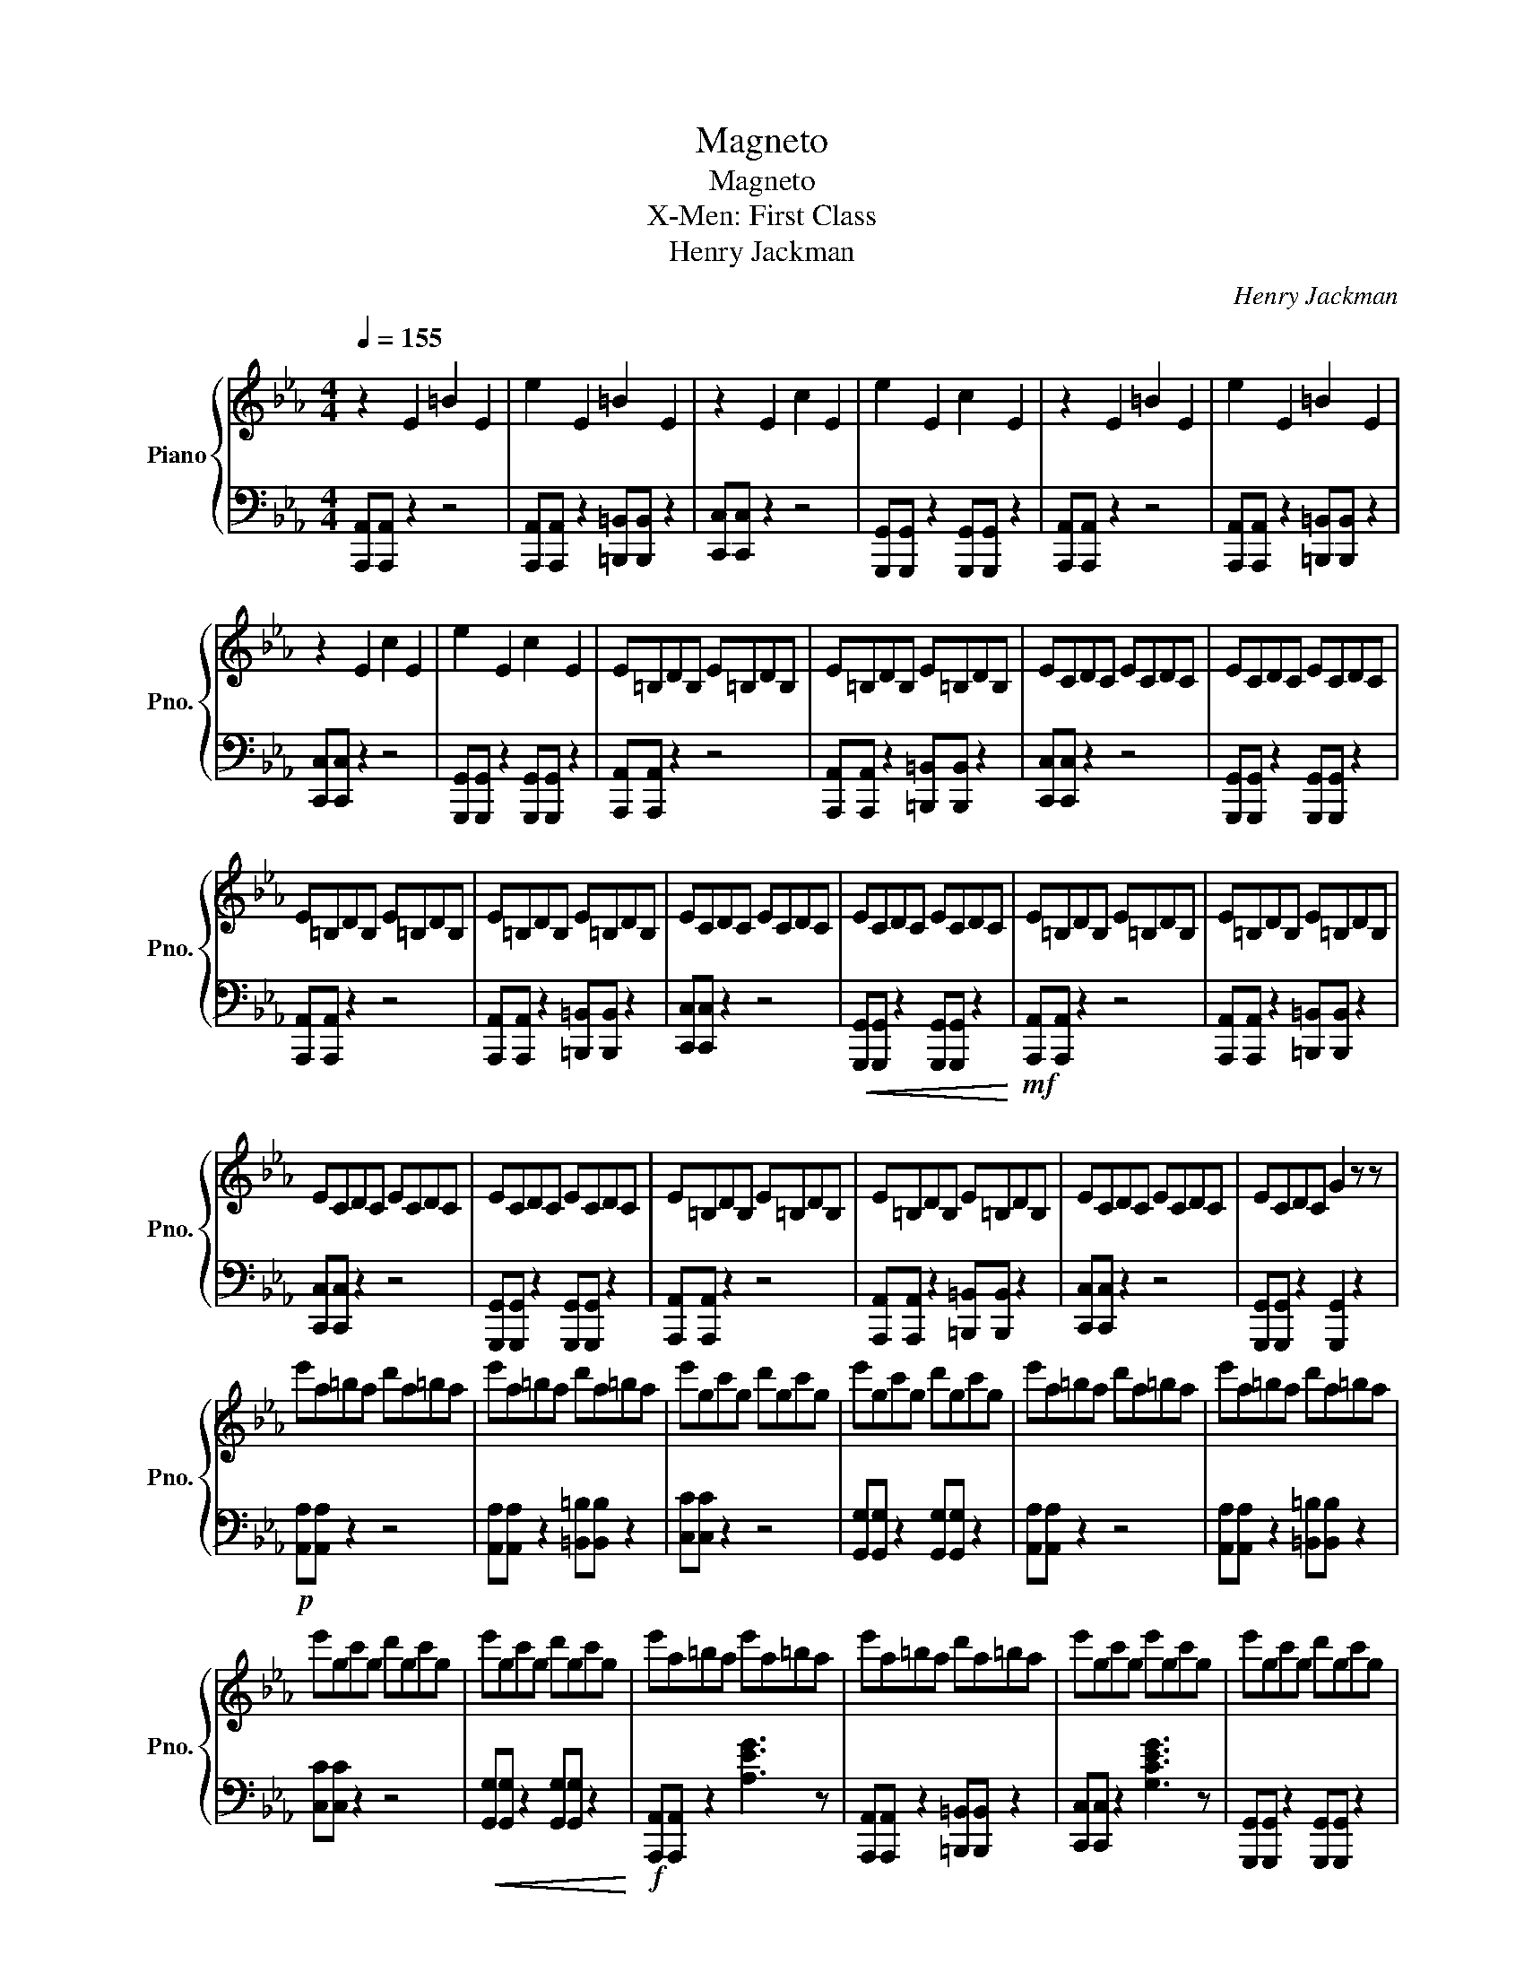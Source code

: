 X:1
T:Magneto
T:Magneto
T:X-Men: First Class
T:Henry Jackman
C:Henry Jackman
%%score { 1 | 2 }
L:1/8
Q:1/4=155
M:4/4
K:Eb
V:1 treble nm="Piano" snm="Pno."
V:2 bass 
V:1
 z2 E2 =B2 E2 | e2 E2 =B2 E2 | z2 E2 c2 E2 | e2 E2 c2 E2 | z2 E2 =B2 E2 | e2 E2 =B2 E2 | %6
 z2 E2 c2 E2 | e2 E2 c2 E2 | E=B,DB, E=B,DB, | E=B,DB, E=B,DB, | ECDC ECDC | ECDC ECDC | %12
 E=B,DB, E=B,DB, | E=B,DB, E=B,DB, | ECDC ECDC | ECDC ECDC | E=B,DB, E=B,DB, | E=B,DB, E=B,DB, | %18
 ECDC ECDC | ECDC ECDC | E=B,DB, E=B,DB, | E=B,DB, E=B,DB, | ECDC ECDC | ECDC G2 z z | %24
 e'a=ba d'a=ba | e'a=ba d'a=ba | e'gc'g d'gc'g | e'gc'g d'gc'g | e'a=ba d'a=ba | e'a=ba d'a=ba | %30
 e'gc'g d'gc'g | e'gc'g d'gc'g | e'a=ba e'a=ba | e'a=ba d'a=ba | e'gc'g e'gc'g | e'gc'g d'gc'g | %36
 e'a=ba e'a=ba | e'a=ba e'a=ba | e'gc'g d'gc'g | g'gc'g g'2 z2 | %40
[Q:1/4=160] [A,EA][A,EA] [A,EA]2 [A,EA]2 [A,EA][A,EA] | [A,EA]2 [A,EA]2 [B,EB][B,EB] [B,EB]2 | %42
 [CEGc][CEGc] [CEGc]2 [CEGc]2 [CEGc][CEGc] | [G,CEG][G,CEG] [G,CEG]2 [Gceg][Gceg] [Gceg]2 | %44
 [A,EA][A,EA] [A,EA]2 [A,EA]2 [A,EA][A,EA] | [A,EA]2 [A,EA]2 [B,EB][B,EB] [B,EB]2 | %46
 [CEGc][CEGc] [CEGc]2 [CEGc]2 [CEGc][CEGc] | [G,CEG][G,CEG] [G,CEG]2 [Gceg][Gceg] [Gceg]2 | %48
 [A,EA][A,EA] [A,EA]2 [A,EA]2 [A,EA][A,EA] | [A,EA]2 [A,EA]2 [B,EB][B,EB] [B,EB]2 | %50
 [CEGc][CEGc] [CEGc]2 [CEGc]2 [CEGc][CEGc] | [G,CEG][G,CEG] [G,CEG]2 [Gceg][Gceg] [Gceg]2 | %52
 [A,EA][A,EA] [A,EA]2 [A,EA]2 [A,EA][A,EA] | [A,EA]2 [A,EA]2 [B,EB][B,EB] [B,EB]2 | %54
 [CEGc][CEGc] [CEGc]2 [CEGc]2 [CEGc][CEGc] | [G,CEG][G,CEG] [G,CEG]2 [Gceg][Gceg] [Gceg]2 | %56
[Q:1/4=155] z2 E2 =B2 E2 | e2 E2 =B2 E2 | z2 E2 c2 E2 | e2 E2 c2 E2 | z2 E2 =B2 E2 | e2 E2 =B2 E2 | %62
 z2 E2 c2 E2 | e2 E2 c4 | [Ee]8 |!mf! C8 | [CEGc]8 |] %67
V:2
 [A,,,A,,][A,,,A,,] z2 z4 | [A,,,A,,][A,,,A,,] z2 [=B,,,=B,,][B,,,B,,] z2 | [C,,C,][C,,C,] z2 z4 | %3
 [G,,,G,,][G,,,G,,] z2 [G,,,G,,][G,,,G,,] z2 | [A,,,A,,][A,,,A,,] z2 z4 | %5
 [A,,,A,,][A,,,A,,] z2 [=B,,,=B,,][B,,,B,,] z2 | [C,,C,][C,,C,] z2 z4 | %7
 [G,,,G,,][G,,,G,,] z2 [G,,,G,,][G,,,G,,] z2 | [A,,,A,,][A,,,A,,] z2 z4 | %9
 [A,,,A,,][A,,,A,,] z2 [=B,,,=B,,][B,,,B,,] z2 | [C,,C,][C,,C,] z2 z4 | %11
 [G,,,G,,][G,,,G,,] z2 [G,,,G,,][G,,,G,,] z2 | [A,,,A,,][A,,,A,,] z2 z4 | %13
 [A,,,A,,][A,,,A,,] z2 [=B,,,=B,,][B,,,B,,] z2 | [C,,C,][C,,C,] z2 z4 | %15
!<(! [G,,,G,,][G,,,G,,] z2 [G,,,G,,][G,,,G,,] z2!<)! |!mf! [A,,,A,,][A,,,A,,] z2 z4 | %17
 [A,,,A,,][A,,,A,,] z2 [=B,,,=B,,][B,,,B,,] z2 | [C,,C,][C,,C,] z2 z4 | %19
 [G,,,G,,][G,,,G,,] z2 [G,,,G,,][G,,,G,,] z2 | [A,,,A,,][A,,,A,,] z2 z4 | %21
 [A,,,A,,][A,,,A,,] z2 [=B,,,=B,,][B,,,B,,] z2 | [C,,C,][C,,C,] z2 z4 | %23
 [G,,,G,,][G,,,G,,] z2 [G,,,G,,]2 z2 |!p! [A,,A,][A,,A,] z2 z4 | %25
 [A,,A,][A,,A,] z2 [=B,,=B,][B,,B,] z2 | [C,C][C,C] z2 z4 | [G,,G,][G,,G,] z2 [G,,G,][G,,G,] z2 | %28
 [A,,A,][A,,A,] z2 z4 | [A,,A,][A,,A,] z2 [=B,,=B,][B,,B,] z2 | [C,C][C,C] z2 z4 | %31
!<(! [G,,G,][G,,G,] z2 [G,,G,][G,,G,] z2!<)! |!f! [A,,,A,,][A,,,A,,] z2 [A,EG]3 z | %33
 [A,,,A,,][A,,,A,,] z2 [=B,,,=B,,][B,,,B,,] z2 | [C,,C,][C,,C,] z2 [G,CEG]3 z | %35
 [G,,,G,,][G,,,G,,] z2 [G,,,G,,][G,,,G,,] z2 | [A,,,A,,][A,,,A,,] z2 [A,CEG]3 z | %37
 [A,,,A,,][A,,,A,,] z2 [=B,,,=B,,][B,,,B,,] z2 | [C,,C,][C,,C,] z2 [G,CEG]2 z2 | %39
 [G,,,G,,][G,,,G,,] z2 [G,,,G,,]2 z2 | %40
!fff! [A,,,A,,][A,,,A,,] [A,,,A,,]2 [A,,,A,,]2 [A,,,A,,][A,,,A,,] | %41
 [A,,,A,,]2 [A,,,A,,]2 [=B,,,=B,,][B,,,B,,] [B,,,B,,]2 | %42
 [C,,C,][C,,C,] [C,,C,]2 [C,,C,]2 [C,,C,][C,,C,] | %43
 [G,,,G,,][G,,,G,,] [G,,,G,,]2 [G,,,G,,][G,,,G,,] [G,,,G,,]2 | %44
 [A,,,A,,][A,,,A,,] [A,,,A,,]2 [A,,,A,,]2 [A,,,A,,][A,,,A,,] | %45
 [A,,,A,,]2 [A,,,A,,]2 [=B,,,=B,,][B,,,B,,] [B,,,B,,]2 | %46
 [C,,C,][C,,C,] [C,,C,]2 [C,,C,]2 [C,,C,][C,,C,] | %47
 [G,,,G,,][G,,,G,,] [G,,,G,,]2 [G,,,G,,][G,,,G,,] [G,,,G,,]2 | [A,,,A,,][A,,,A,,] z2 z4 | %49
 [A,,,A,,][A,,,A,,] z2 [=B,,,=B,,][B,,,B,,] z2 | [C,,C,][C,,C,] z2 z4 | %51
 [G,,,G,,][G,,,G,,] z2 [G,,,G,,][G,,,G,,] z2 | [A,,,A,,][A,,,A,,] z2 z4 | %53
 [A,,,A,,][A,,,A,,] z2 [=B,,,=B,,][B,,,B,,] z2 | [C,,C,][C,,C,] z2 z4 | %55
 [G,,,G,,][G,,,G,,] z2 [G,,,G,,][G,,,G,,] z2 | [A,,,A,,][A,,,A,,] z2 z4 | %57
 [A,,,A,,]!>(![A,,,A,,] z2 [=B,,,=B,,][B,,,B,,] z2!>)! | [C,,C,][C,,C,] z2 z4 | %59
 [G,,,G,,][G,,,G,,] z2 [G,,,G,,][G,,,G,,] z2 | [A,,,A,,][A,,,A,,] z2 z4 | %61
 [A,,,A,,][A,,,A,,] z2 [=B,,,=B,,][B,,,B,,] z2 | [C,,C,][C,,C,] z2 z4 | %63
 [G,,,G,,][G,,,G,,] z2 [G,,,G,,]4 |!fff! [E,,E,]8 | [C,,,C,,]8 | [C,,,C,,]8 |] %67

